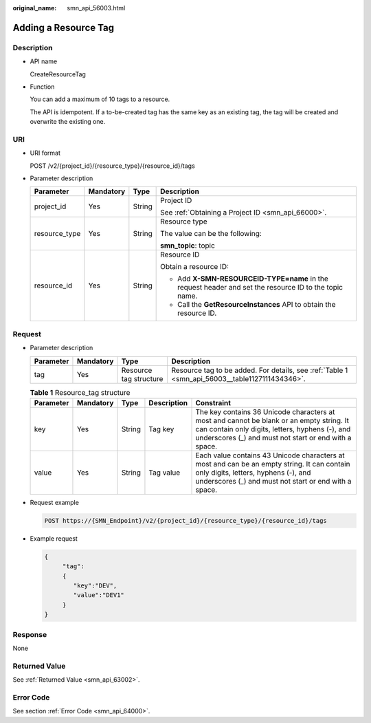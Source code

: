 :original_name: smn_api_56003.html

.. _smn_api_56003:

Adding a Resource Tag
=====================

Description
-----------

-  API name

   CreateResourceTag

-  Function

   You can add a maximum of 10 tags to a resource.

   The API is idempotent. If a to-be-created tag has the same key as an existing tag, the tag will be created and overwrite the existing one.

URI
---

-  URI format

   POST /v2/{project_id}/{resource_type}/{resource_id}/tags

-  Parameter description

   +-----------------+-----------------+-----------------+--------------------------------------------------------------------------------------------------------+
   | Parameter       | Mandatory       | Type            | Description                                                                                            |
   +=================+=================+=================+========================================================================================================+
   | project_id      | Yes             | String          | Project ID                                                                                             |
   |                 |                 |                 |                                                                                                        |
   |                 |                 |                 | See :ref:`Obtaining a Project ID <smn_api_66000>`.                                                     |
   +-----------------+-----------------+-----------------+--------------------------------------------------------------------------------------------------------+
   | resource_type   | Yes             | String          | Resource type                                                                                          |
   |                 |                 |                 |                                                                                                        |
   |                 |                 |                 | The value can be the following:                                                                        |
   |                 |                 |                 |                                                                                                        |
   |                 |                 |                 | **smn_topic**: topic                                                                                   |
   +-----------------+-----------------+-----------------+--------------------------------------------------------------------------------------------------------+
   | resource_id     | Yes             | String          | Resource ID                                                                                            |
   |                 |                 |                 |                                                                                                        |
   |                 |                 |                 | Obtain a resource ID:                                                                                  |
   |                 |                 |                 |                                                                                                        |
   |                 |                 |                 | -  Add **X-SMN-RESOURCEID-TYPE=name** in the request header and set the resource ID to the topic name. |
   |                 |                 |                 | -  Call the **GetResourceInstances** API to obtain the resource ID.                                    |
   +-----------------+-----------------+-----------------+--------------------------------------------------------------------------------------------------------+

Request
-------

-  Parameter description

   +-----------+-----------+------------------------+------------------------------------------------------------------------------------------------+
   | Parameter | Mandatory | Type                   | Description                                                                                    |
   +===========+===========+========================+================================================================================================+
   | tag       | Yes       | Resource tag structure | Resource tag to be added. For details, see :ref:`Table 1 <smn_api_56003__table1127111434346>`. |
   +-----------+-----------+------------------------+------------------------------------------------------------------------------------------------+

   .. _smn_api_56003__table1127111434346:

   .. table:: **Table 1** Resource_tag structure

      +-----------+-----------+--------+-------------+------------------------------------------------------------------------------------------------------------------------------------------------------------------------------------------------------+
      | Parameter | Mandatory | Type   | Description | Constraint                                                                                                                                                                                           |
      +===========+===========+========+=============+======================================================================================================================================================================================================+
      | key       | Yes       | String | Tag key     | The key contains 36 Unicode characters at most and cannot be blank or an empty string. It can contain only digits, letters, hyphens (-), and underscores (_) and must not start or end with a space. |
      +-----------+-----------+--------+-------------+------------------------------------------------------------------------------------------------------------------------------------------------------------------------------------------------------+
      | value     | Yes       | String | Tag value   | Each value contains 43 Unicode characters at most and can be an empty string. It can contain only digits, letters, hyphens (-), and underscores (_) and must not start or end with a space.          |
      +-----------+-----------+--------+-------------+------------------------------------------------------------------------------------------------------------------------------------------------------------------------------------------------------+

-  Request example

   .. code-block:: text

      POST https://{SMN_Endpoint}/v2/{project_id}/{resource_type}/{resource_id}/tags

-  Example request

   .. code-block::

      {
           "tag":
           {
              "key":"DEV",
              "value":"DEV1"
           }
      }

Response
--------

None

Returned Value
--------------

See :ref:`Returned Value <smn_api_63002>`.

Error Code
----------

See section :ref:`Error Code <smn_api_64000>`.
